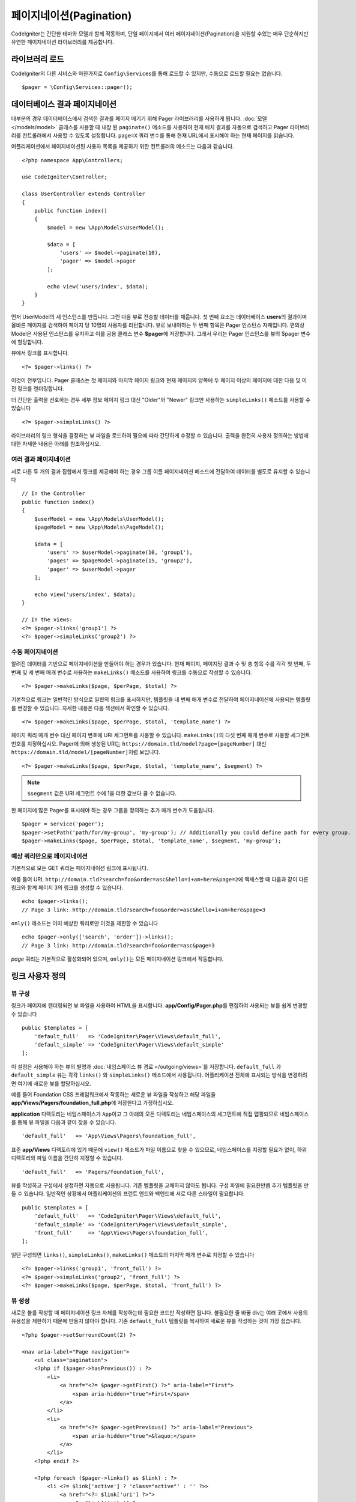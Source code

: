 #############################
페이지네이션(Pagination)
#############################

CodeIgniter는 간단한 테마와 모델과 함께 작동하며, 단일 페이지에서 여러 페이지네이션(Pagination)을 지원할 수있는 매우 단순하지만 유연한 페이지네이션 라이브러리를 제공합니다.

*******************
라이브러리 로드
*******************

CodeIgniter의 다른 서비스와 마찬가지로 ``Config\Services``\ 를 통해 로드할 수 있지만, 수동으로 로드할 필요는 없습니다.

::

    $pager = \Config\Services::pager();

********************************
데이터베이스 결과 페이지네이션
********************************

대부분의 경우 데이터베이스에서 검색한 결과를 페이지 매기기 위해 Pager 라이브러리를 사용하게 됩니다.
:doc:`모델 </models/model>` 클래스를 사용할 때 내장 된 ``paginate()`` 메소드를 사용하여 현재 배치 결과를 자동으로 검색하고 Pager 라이브러리를 컨트롤러에서 사용할 수 있도록 설정합니다.
``page=X`` 쿼리 변수를 통해 현재 URL에서 표시해야 하는 현재 페이지를 읽습니다.

어플리케이션에서 페이지네이션된 사용자 목록을 제공하기 위한 컨트롤러의 메소드는 다음과 같습니다.

::

    <?php namespace App\Controllers;

    use CodeIgniter\Controller;

    class UserController extends Controller
    {
        public function index()
        {
            $model = new \App\Models\UserModel();

            $data = [
                'users' => $model->paginate(10),
                'pager' => $model->pager
            ];

            echo view('users/index', $data);
        }
    }

먼저 UserModel의 새 인스턴스를 만듭니다. 
그런 다음 뷰로 전송할 데이터를 채웁니다.
첫 번째 요소는 데이터베이스 **users**\ 의 결과이며 올바른 페이지를 검색하여 페이지 당 10명의 사용자를 리턴합니다.
뷰로 보내야하는 두 번째 항목은 Pager 인스턴스 자체입니다.
편의상 Model은 사용된 인스턴스를 유지하고 이를 공용 클래스 변수 **$pager**\ 에 저장합니다.
그래서 우리는 Pager 인스턴스를 뷰의 $pager 변수에 할당합니다.

뷰에서 링크를 표시합니다.

::

    <?= $pager->links() ?>

이것이 전부입니다. Pager 클래스는 첫 페이지와 마지막 페이지 링크와 현재 페이지의 양쪽에 두 페이지 이상의 페이지에 대한 다음 및 이전 링크를 렌더링합니다.

더 간단한 출력을 선호하는 경우 세부 정보 페이지 링크 대신 "Older"와 "Newer" 링크만 사용하는 ``simpleLinks()`` 메소드를 사용할 수 있습니다

::

    <?= $pager->simpleLinks() ?>

라이브러리의 링크 형식을 결정하는 뷰 파일을 로드하여 필요에 따라 간단하게 수정할 수 있습니다.
출력을 완전히 사용자 정의하는 방법에 대한 자세한 내용은 아래를 참조하십시오.

여러 결과 페이지네이션
===========================

서로 다른 두 개의 결과 집합에서 링크를 제공해야 하는 경우 그룹 이름 페이지네이션 메소드에 전달하여 데이터를 별도로 유지할 수 있습니다

::

    // In the Controller
    public function index()
    {
        $userModel = new \App\Models\UserModel();
        $pageModel = new \App\Models\PageModel();

        $data = [
            'users' => $userModel->paginate(10, 'group1'),
            'pages' => $pageModel->paginate(15, 'group2'),
            'pager' => $userModel->pager
        ];

        echo view('users/index', $data);
    }

    // In the views:
    <?= $pager->links('group1') ?>
    <?= $pager->simpleLinks('group2') ?>

수동 페이지네이션
====================

알려진 데이터를 기반으로 페이지네이션을 만들어야 하는 경우가 있습니다.
현재 페이지, 페이지당 결과 수 및 총 항목 수를 각각 첫 번째, 두 번째 및 세 번째 매개 변수로 사용하는 ``makeLinks()`` 메소드를 사용하여 링크를 수동으로 작성할 수 있습니다.

::

    <?= $pager->makeLinks($page, $perPage, $total) ?>

기본적으로 링크는 일반적인 방식으로 일련의 링크를 표시하지만, 템플릿을 네 번째 매개 변수로 전달하여 페이지네이션에 사용되는 템플릿를 변경할 수 있습니다.
자세한 내용은 다음 섹션에서 확인할 수 있습니다.

::

    <?= $pager->makeLinks($page, $perPage, $total, 'template_name') ?>

페이지 쿼리 매개 변수 대신 페이지 번호에 URI 세그먼트를 사용할 수 있습니다. 
``makeLinks()``\ 의 다섯 번째 매개 변수로 사용할 세그먼트 번호를 지정하십시오. 
Pager에 의해 생성된 URI는 ``https://domain.tld/model?page=[pageNumber]`` 대신 ``https://domain.tld/model/[pageNumber]``\ 처럼 보입니다.

::

    <?= $pager->makeLinks($page, $perPage, $total, 'template_name', $segment) ?>

.. note:: ``$segment`` 값은 URI 세그먼트 수에 1을 더한 값보다 클 수 없습니다.

한 페이지에 많은 Pager를 표시해야 하는 경우 그룹을 정의하는 추가 매개 변수가 도움됩니다.

::

	$pager = service('pager');
	$pager->setPath('path/for/my-group', 'my-group'); // Additionally you could define path for every group.
	$pager->makeLinks($page, $perPage, $total, 'template_name', $segment, 'my-group'); 

예상 쿼리만으로 페이지네이션
=====================================

기본적으로 모든 GET 쿼리는 페이지네이션 링크에 표시됩니다.

예를 들어 URL ``http://domain.tld?search=foo&order=asc&hello=i+am+here&page=2``\ 에 액세스할 때 다음과 같이 다른 링크와 함께 페이지 3의 링크를 생성할 수 있습니다.

::

    echo $pager->links();
    // Page 3 link: http://domain.tld?search=foo&order=asc&hello=i+am+here&page=3

``only()`` 메소드는 이미 예상한 쿼리로만 이것을 제한할 수 있습니다

::

    echo $pager->only(['search', 'order'])->links();
    // Page 3 link: http://domain.tld?search=foo&order=asc&page=3

*page* 쿼리는 기본적으로 활성화되어 있으며, ``only()``\ 는 모든 페이지네이션 링크에서 작동합니다.

*********************
링크 사용자 정의
*********************

뷰 구성
==================

링크가 페이지에 렌더링되면 뷰 파일을 사용하여 HTML을 표시합니다. 
**app/Config/Pager.php**\ 를 편집하여 사용되는 뷰를 쉽게 변경할 수 있습니다

::

    public $templates = [
        'default_full'   => 'CodeIgniter\Pager\Views\default_full',
        'default_simple' => 'CodeIgniter\Pager\Views\default_simple'
    ];

이 설정은 사용해야 하는 뷰의 별명과 :doc:`네임스페이스 뷰 경로 </outgoing/views>`\ 를 저장합니다.
``default_full`` 과 ``default_simple`` 뷰는 각각 ``links()`` 와 ``simpleLinks()`` 메소드에서 사용됩니다.
어플리케이션 전체에 표시되는 방식을 변경하려면 여기에 새로운 뷰를 할당하십시오.

예를 들어 Foundation CSS 프레임워크에서 작동하는 새로운 뷰 파일을 작성하고 해당 파일을 **app/Views/Pagers/foundation_full.php**\ 에 저장한다고 가정하십시오.

**application** 디렉토리는 네임스페이스가 ``App``\ 이고 그 아래의 모든 디렉토리는 네임스페이스의 세그먼트에 직접 맵핑되므로 네임스페이스를 통해 뷰 파일을 다음과 같이 찾을 수 있습니다.

::

    'default_full'   => 'App\Views\Pagers\foundation_full',

표준 **app/Views** 디렉토리에 있기 때문에 ``view()`` 메소드가 파일 이름으로 찾을 수 있으므로, 네임스페이스를 지정할 필요가 없이, 하위 디렉토리와 파일 이름을 간단히 지정할 수 있습니다.

::

    'default_full'   => 'Pagers/foundation_full',

뷰를 작성하고 구성에서 설정하면 자동으로 사용됩니다.
기존 템플릿을 교체하지 않아도 됩니다. 
구성 파일에 필요한만큼 추가 템플릿을 만들 수 있습니다.
일반적인 상황에서 어플리케이션의 프런트 엔드와 백엔드에 서로 다른 스타일이 필요합니다.

::

    public $templates = [
        'default_full'   => 'CodeIgniter\Pager\Views\default_full',
        'default_simple' => 'CodeIgniter\Pager\Views\default_simple',
        'front_full'     => 'App\Views\Pagers\foundation_full',
    ];

일단 구성되면 ``links()``, ``simpleLinks()``, ``makeLinks()`` 메소드의 마지막 매개 변수로 지정할 수 있습니다

::

    <?= $pager->links('group1', 'front_full') ?>
    <?= $pager->simpleLinks('group2', 'front_full') ?>
    <?= $pager->makeLinks($page, $perPage, $total, 'front_full') ?>

뷰 생성
=================

새로운 뷸를 작성할 때 페이지네이션 링크 자체를 작성하는데 필요한 코드만 작성하면 됩니다.
불필요한 줄 바꿈 div는 여러 곳에서 사용의 유용성을 제한하기 때문에 만들지 않아야 합니다.
기존 ``default_full`` 템플릿를 복사하여 새로운 뷰를 작성하는 것이 가장 쉽습니다.

::

    <?php $pager->setSurroundCount(2) ?>

    <nav aria-label="Page navigation">
        <ul class="pagination">
        <?php if ($pager->hasPrevious()) : ?>
            <li>
                <a href="<?= $pager->getFirst() ?>" aria-label="First">
                    <span aria-hidden="true">First</span>
                </a>
            </li>
            <li>
                <a href="<?= $pager->getPrevious() ?>" aria-label="Previous">
                    <span aria-hidden="true">&laquo;</span>
                </a>
            </li>
        <?php endif ?>

        <?php foreach ($pager->links() as $link) : ?>
            <li <?= $link['active'] ? 'class="active"' : '' ?>>
                <a href="<?= $link['uri'] ?>">
                    <?= $link['title'] ?>
                </a>
            </li>
        <?php endforeach ?>

        <?php if ($pager->hasNext()) : ?>
            <li>
                <a href="<?= $pager->getNext() ?>" aria-label="Previous">
                    <span aria-hidden="true">&raquo;</span>
                </a>
            </li>
            <li>
                <a href="<?= $pager->getLast() ?>" aria-label="Last">
                    <span aria-hidden="true">Last</span>
                </a>
            </li>
        <?php endif ?>
        </ul>
    </nav>

**setSurroundCount()**

첫 번째 줄의 ``setSurroundCount()`` 메소드는 현재 페이지 링크의 양쪽에 두 개의 링크를 표시할 것을 지정합니다.
허용되는 단일 매개 변수는 표시할 링크 수입니다.

**hasPrevious()** & **hasNext()**

이 두개의 메소드는 ``setSurroundCount``\ 에 전달된 값을 기준으로 현재 페이지의 양쪽에 표시할 수 있는 링크가 더 있으면 부울 true를 리턴합니다. 
예를 들어 20 페이지의 데이터가 있다고 가정해 봅시다.
현재 페이지는 3 페이지입니다. 
주변 수가 2이면 다음 링크가 목록에 나타납니다 : 1, 2, 3, 4, 5
표시되는 첫 번째 링크는 1 페이지이므로 ``hasPrevious()``\ 는 페이지 0이 없기 때문에 **false**\ 를 반환합니다.
그러나 ``hasNext()``\ 는 5 페이지 이후 15개의 추가 결과 페이지가 있으므로 **true**\ 를 반환합니다.

**getPrevious()** & **getNext()**

이 메소드는 번호가 매겨진 링크의 양쪽에 이전 또는 다음 결과 페이지의 URL을 리턴합니다.
자세한 설명은 이전 단락을 참조하십시오.

**getFirst()** & **getLast()**

``getPrevious()``, ``getNext()``\ 와 마찬가지로 첫 페이지와 마지막 페이지에 대한 링크를 리턴합니다.

**links()**

번호가 매겨진 모든 링크에 대한 데이터 배열을 반환합니다.
각 링크의 배열에는 링크의 URI, 제목, 숫자 및 링크가 현재/활성 링크인지 여부를 나타내는 부울(bool)이 포함됩니다.

::

	$link = [
		'active' => false,
		'uri'    => 'http://example.com/foo?page=2',
		'title'  => 1
	];
